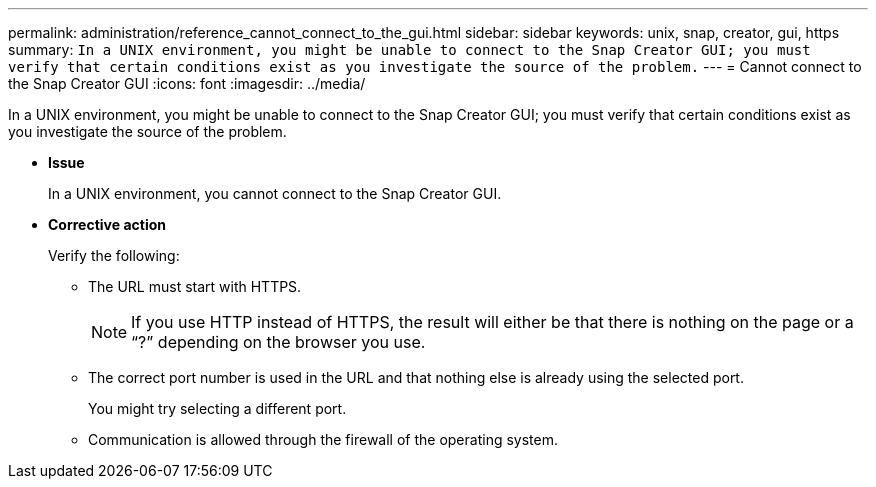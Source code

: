 ---
permalink: administration/reference_cannot_connect_to_the_gui.html
sidebar: sidebar
keywords: unix, snap, creator, gui, https
summary: `In a UNIX environment, you might be unable to connect to the Snap Creator GUI; you must verify that certain conditions exist as you investigate the source of the problem.`
---
= Cannot connect to the Snap Creator GUI
:icons: font
:imagesdir: ../media/

[.lead]
In a UNIX environment, you might be unable to connect to the Snap Creator GUI; you must verify that certain conditions exist as you investigate the source of the problem.

* *Issue*
+
In a UNIX environment, you cannot connect to the Snap Creator GUI.

* *Corrective action*
+
Verify the following:

 ** The URL must start with HTTPS.
+
NOTE: If you use HTTP instead of HTTPS, the result will either be that there is nothing on the page or a "`?`" depending on the browser you use.

 ** The correct port number is used in the URL and that nothing else is already using the selected port.
+
You might try selecting a different port.

 ** Communication is allowed through the firewall of the operating system.
